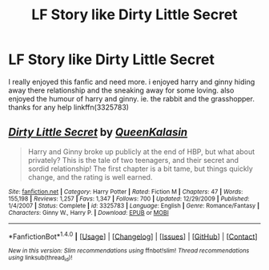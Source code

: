 #+TITLE: LF Story like Dirty Little Secret

* LF Story like Dirty Little Secret
:PROPERTIES:
:Author: Terrorsquid1
:Score: 7
:DateUnix: 1480667885.0
:DateShort: 2016-Dec-02
:END:
I really enjoyed this fanfic and need more. i enjoyed harry and ginny hiding away there relationship and the sneaking away for some loving. also enjoyed the humour of harry and ginny. ie. the rabbit and the grasshopper. thanks for any help linkffn(3325783)


** [[http://www.fanfiction.net/s/3325783/1/][*/Dirty Little Secret/*]] by [[https://www.fanfiction.net/u/1143321/QueenKalasin][/QueenKalasin/]]

#+begin_quote
  Harry and Ginny broke up publicly at the end of HBP, but what about privately? This is the tale of two teenagers, and their secret and sordid relationship! The first chapter is a bit tame, but things quickly change, and the rating is well earned.
#+end_quote

^{/Site/: [[http://www.fanfiction.net/][fanfiction.net]] *|* /Category/: Harry Potter *|* /Rated/: Fiction M *|* /Chapters/: 47 *|* /Words/: 155,198 *|* /Reviews/: 1,257 *|* /Favs/: 1,347 *|* /Follows/: 700 *|* /Updated/: 12/29/2009 *|* /Published/: 1/4/2007 *|* /Status/: Complete *|* /id/: 3325783 *|* /Language/: English *|* /Genre/: Romance/Fantasy *|* /Characters/: Ginny W., Harry P. *|* /Download/: [[http://www.ff2ebook.com/old/ffn-bot/index.php?id=3325783&source=ff&filetype=epub][EPUB]] or [[http://www.ff2ebook.com/old/ffn-bot/index.php?id=3325783&source=ff&filetype=mobi][MOBI]]}

--------------

*FanfictionBot*^{1.4.0} *|* [[[https://github.com/tusing/reddit-ffn-bot/wiki/Usage][Usage]]] | [[[https://github.com/tusing/reddit-ffn-bot/wiki/Changelog][Changelog]]] | [[[https://github.com/tusing/reddit-ffn-bot/issues/][Issues]]] | [[[https://github.com/tusing/reddit-ffn-bot/][GitHub]]] | [[[https://www.reddit.com/message/compose?to=tusing][Contact]]]

^{/New in this version: Slim recommendations using/ ffnbot!slim! /Thread recommendations using/ linksub(thread_id)!}
:PROPERTIES:
:Author: FanfictionBot
:Score: 1
:DateUnix: 1480694855.0
:DateShort: 2016-Dec-02
:END:
